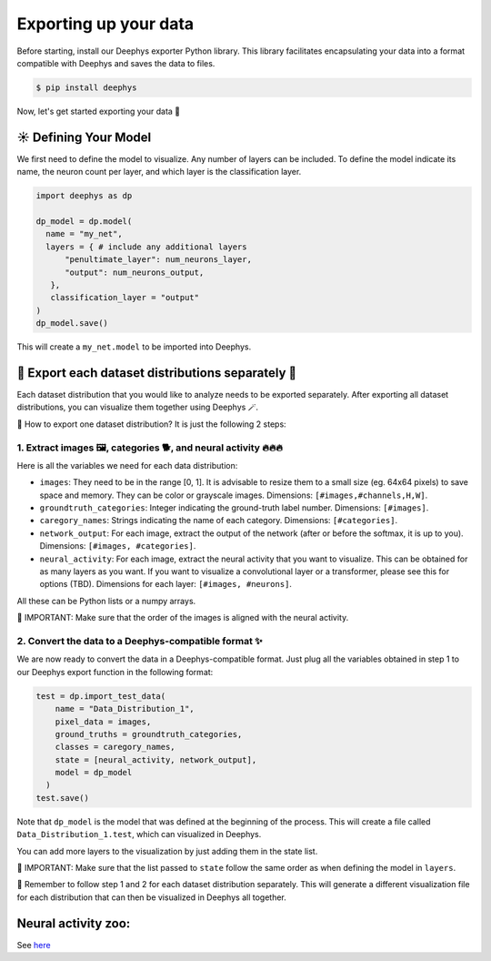 Exporting up your data 
=============

Before starting, install our Deephys exporter Python library. This library facilitates encapsulating your data into a format compatible with Deephys and saves the data to files.

.. code-block:: console

  $ pip install deephys

Now, let's get started exporting your data  🚀

☀️ Defining Your Model
--------------------------------------

We first need to define the model to visualize. Any number of layers can be included. To define the model indicate its name, the neuron count per layer, and which layer is the classification layer.

.. code-block:: python

  import deephys as dp
  
  dp_model = dp.model(
    name = "my_net",
    layers = { # include any additional layers
        "penultimate_layer": num_neurons_layer,
        "output": num_neurons_output,
     },
     classification_layer = "output"
  )
  dp_model.save()
    
This will create a ``my_net.model`` to be imported into Deephys.

🎏 Export each dataset distributions separately 🎏
--------------------------------------

Each dataset distribution that you would like to analyze needs to be exported separately. After exporting all dataset distributions, you can visualize them together using Deephys 🪄.  

🤔 How to export one dataset distribution? It is just the following 2 steps:

1. Extract images 🖼️, categories 🐕, and neural activity 🔥🔥🔥
~~~~~~~~~~~~~~~~~~~~~~~~~~~~~~~~~~~~~~~~~~~~~~~~~~~~~~~~~~~~~~~~~~~~~~~~~~~~~~

Here is all the variables we need for each data distribution:

- ``images``: They need to be in the range [0, 1]. It is advisable to resize them to a small size (eg. 64x64 pixels) to save space and memory. They can be color or grayscale images. Dimensions: ``[#images,#channels,H,W]``.
- ``groundtruth_categories``: Integer indicating the ground-truth label number. Dimensions: ``[#images]``.
- ``caregory_names``: Strings indicating the name of each category. Dimensions: ``[#categories]``.
- ``network_output``: For each image, extract the output of the network (after or before the softmax, it is up to you). Dimensions: ``[#images, #categories]``.
- ``neural_activity``: For each image, extract the neural activity that you want to visualize. This can be obtained for as many layers as you want. If you want to visualize a convolutional layer or a transformer, please see this for options (TBD). Dimensions for each layer: ``[#images, #neurons]``.

All these can be Python lists or a numpy arrays.

🤯 IMPORTANT: Make sure that the order of the images is aligned with the neural activity.

2. Convert the data to a Deephys-compatible format ✨
~~~~~~~~~~~~~~~~~~~~~~~~~~~~~~~~~~~~~~~~~~~~~~~~~~~~~~~~~~~~~~~~~~~~~~~~~~~~~~

We are now ready to convert the data in a Deephys-compatible format. Just plug all the variables obtained in step 1 to our Deephys export function in the following format:

.. code-block:: python

  test = dp.import_test_data(
      name = "Data_Distribution_1",
      pixel_data = images,
      ground_truths = groundtruth_categories,
      classes = caregory_names,
      state = [neural_activity, network_output],
      model = dp_model
    )
  test.save()

Note that ``dp_model`` is the model that was defined at the beginning of the process. This will create a file called ``Data_Distribution_1.test``, which can visualized in Deephys.

You can add more layers to the visualization by just adding them in the state list.

🤯 IMPORTANT: Make sure that the list passed to ``state`` follow the same order as when defining the model in ``layers``.

🎏 Remember to follow step 1 and 2 for each dataset distribution separately. This will generate a different visualization file for each distribution that can then be visualized in Deephys all together.

.. Extracting Activations From Data

Neural activity zoo:
--------------------------------------

See `here <https://drive.google.com/drive/folders/1755Srmf39sBMjWa_1lEpS-FPo1ANCWFV?usp=sharing>`_

